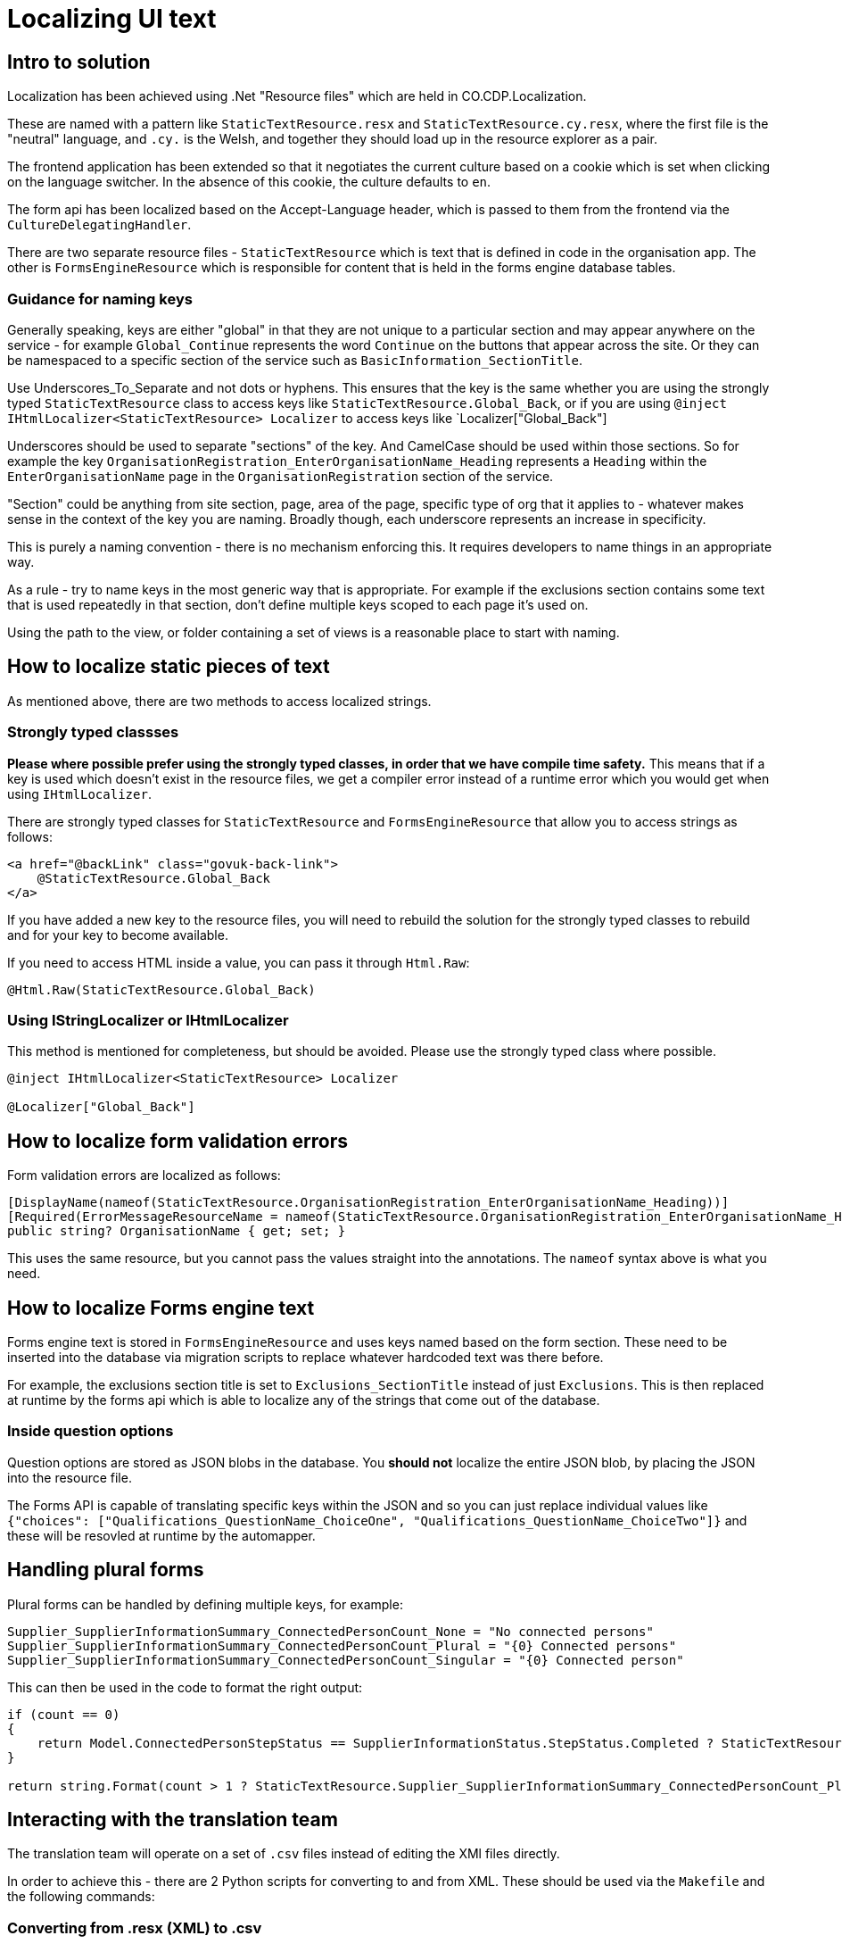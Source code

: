= Localizing UI text

== Intro to solution

Localization has been achieved using .Net "Resource files" which are held in CO.CDP.Localization.

These are named with a pattern like `StaticTextResource.resx` and `StaticTextResource.cy.resx`, where the first file is the "neutral" language, and `.cy.` is the Welsh, and together they should load up in the resource explorer as a pair.

The frontend application has been extended so that it negotiates the current culture based on a cookie which is set when clicking on the language switcher. In the absence of this cookie, the culture defaults to `en`.

The form api has been localized based on the Accept-Language header, which is passed to them from the frontend via the `CultureDelegatingHandler`.

There are two separate resource files - `StaticTextResource` which is text that is defined in code in the organisation app. The other is `FormsEngineResource` which is responsible for content that is held in the forms engine database tables.

=== Guidance for naming keys

Generally speaking, keys are either "global" in that they are not unique to a particular section and may appear anywhere on the service - for example `Global_Continue` represents the word `Continue` on the buttons that appear across the site. Or they can be namespaced to a specific section of the service such as `BasicInformation_SectionTitle`.

Use Underscores_To_Separate and not dots or hyphens. This ensures that the key is the same whether you are using the strongly typed `StaticTextResource` class to access keys like `StaticTextResource.Global_Back`, or if you are using `@inject IHtmlLocalizer<StaticTextResource> Localizer` to access keys like `Localizer["Global_Back"]

Underscores should be used to separate "sections" of the key. And CamelCase should be used within those sections. So for example the key `OrganisationRegistration_EnterOrganisationName_Heading`  represents a `Heading` within the `EnterOrganisationName` page in the `OrganisationRegistration` section of the service.

"Section" could be anything from site section, page, area of the page, specific type of org that it applies to - whatever makes sense in the context of the key you are naming. Broadly though, each underscore represents an increase in specificity.

This is purely a naming convention - there is no mechanism enforcing this. It requires developers to name things in an appropriate way.

As a rule - try to name keys in the most generic way that is appropriate. For example if the exclusions section contains some text that is used repeatedly in that section, don't define multiple keys scoped to each page it's used on.

Using the path to the view, or folder containing a set of views is a reasonable place to start with naming.

== How to localize static pieces of text

As mentioned above, there are two methods to access localized strings.

=== Strongly typed classses

*Please where possible prefer using the strongly typed classes, in order that we have compile time safety.* This means that if a key is used which doesn't exist in the resource files, we get a compiler error instead of a runtime error which you would get when using `IHtmlLocalizer`.

There are strongly typed classes for `StaticTextResource` and `FormsEngineResource` that allow you to access strings as follows:

```
<a href="@backLink" class="govuk-back-link">
    @StaticTextResource.Global_Back
</a>
```

If you have added a new key to the resource files, you will need to rebuild the solution for the strongly typed classes to rebuild and for your key to become available.

If you need to access HTML inside a value, you can pass it through `Html.Raw`:

```
@Html.Raw(StaticTextResource.Global_Back)
```

=== Using IStringLocalizer or IHtmlLocalizer

This method is mentioned for completeness, but should be avoided. Please use the strongly typed class where possible.

```
@inject IHtmlLocalizer<StaticTextResource> Localizer

@Localizer["Global_Back"]
```

== How to localize form validation errors

Form validation errors are localized as follows:

```
[DisplayName(nameof(StaticTextResource.OrganisationRegistration_EnterOrganisationName_Heading))]
[Required(ErrorMessageResourceName = nameof(StaticTextResource.OrganisationRegistration_EnterOrganisationName_Heading), ErrorMessageResourceType = typeof(StaticTextResource))]
public string? OrganisationName { get; set; }
```

This uses the same resource, but you cannot pass the values straight into the annotations. The `nameof` syntax above is what you need.

== How to localize Forms engine text

Forms engine text is stored in `FormsEngineResource` and uses keys named based on the form section. These need to be inserted into the database via migration scripts to replace whatever hardcoded text was there before.

For example, the exclusions section title is set to `Exclusions_SectionTitle` instead of just `Exclusions`. This is then replaced at runtime by the forms api which is able to localize any of the strings that come out of the database.

=== Inside question options

Question options are stored as JSON blobs in the database. You *should not* localize the entire JSON blob, by placing the JSON into the resource file.

The Forms API is capable of translating specific keys within the JSON and so you can just replace individual values like `{"choices": ["Qualifications_QuestionName_ChoiceOne", "Qualifications_QuestionName_ChoiceTwo"]}` and these will be resovled at runtime by the automapper.

== Handling plural forms

Plural forms can be handled by defining multiple keys, for example:

```
Supplier_SupplierInformationSummary_ConnectedPersonCount_None = "No connected persons"
Supplier_SupplierInformationSummary_ConnectedPersonCount_Plural = "{0} Connected persons"
Supplier_SupplierInformationSummary_ConnectedPersonCount_Singular = "{0} Connected person"
```

This can then be used in the code to format the right output:

```
if (count == 0)
{
    return Model.ConnectedPersonStepStatus == SupplierInformationStatus.StepStatus.Completed ? StaticTextResource.Supplier_SupplierInformationSummary_ConnectedPersonCount_None : string.Empty;
}

return string.Format(count > 1 ? StaticTextResource.Supplier_SupplierInformationSummary_ConnectedPersonCount_Plural : StaticTextResource.Supplier_SupplierInformationSummary_ConnectedPersonCount_Singular, count);
```

== Interacting with the translation team

The translation team will operate on a set of `.csv` files instead of editing the XMl files directly.

In order to achieve this - there are 2 Python scripts for converting to and from XML. These should be used via the `Makefile` and the following commands:

=== Converting from .resx (XML) to .csv

```
make localization-export-to-csv
```

Running this command will take the contents of the resx files and created csv files in the CO.CDP.Localization project inside a `csv-files` folder.

These are the files that should be sent to the translation team, or anyone that wants to work on UI text without editing it via the repo as normal.

=== Converting from .csx to .resx (XML)

```
make localization-import-from-csv
```

Once you have the files back with the updated content, drop them into the same `csv-files` folder and run the above command.

This will take the content and put it back into the XML files.

The script has been designed to retain the same order of keys as is in the original XML files, so the git diff _should_ be minimal and only show the actual changes.

The next time Visual Studio's resource explorer touches the fil, it may make whitespace changes, particularly around the area of the comment in the XML. If necessary these can be hidden when viewing the diff by using the `git diff -w` flag.
